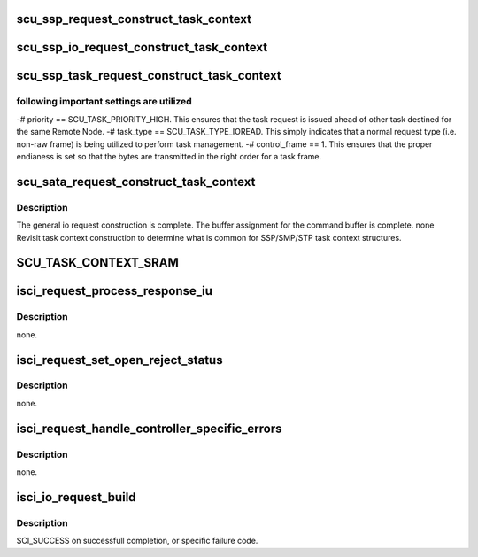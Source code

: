 .. -*- coding: utf-8; mode: rst -*-
.. src-file: drivers/scsi/isci/request.c

.. _`scu_ssp_request_construct_task_context`:

scu_ssp_request_construct_task_context
======================================

.. c:function:: void scu_ssp_request_construct_task_context(struct isci_request *ireq, struct scu_task_context *task_context)

    :param struct isci_request \*ireq:
        *undescribed*

    :param struct scu_task_context \*task_context:
        *undescribed*

.. _`scu_ssp_io_request_construct_task_context`:

scu_ssp_io_request_construct_task_context
=========================================

.. c:function:: void scu_ssp_io_request_construct_task_context(struct isci_request *ireq, enum dma_data_direction dir, u32 len)

    :param struct isci_request \*ireq:
        *undescribed*

    :param enum dma_data_direction dir:
        *undescribed*

    :param u32 len:
        *undescribed*

.. _`scu_ssp_task_request_construct_task_context`:

scu_ssp_task_request_construct_task_context
===========================================

.. c:function:: void scu_ssp_task_request_construct_task_context(struct isci_request *ireq)

    :param struct isci_request \*ireq:
        *undescribed*

.. _`scu_ssp_task_request_construct_task_context.following-important-settings-are-utilized`:

following important settings are utilized
-----------------------------------------

-# priority ==
SCU_TASK_PRIORITY_HIGH.  This ensures that the task request is issued
ahead of other task destined for the same Remote Node. -# task_type ==
SCU_TASK_TYPE_IOREAD.  This simply indicates that a normal request type
(i.e. non-raw frame) is being utilized to perform task management. -#
control_frame == 1.  This ensures that the proper endianess is set so
that the bytes are transmitted in the right order for a task frame.

.. _`scu_sata_request_construct_task_context`:

scu_sata_request_construct_task_context
=======================================

.. c:function:: void scu_sata_request_construct_task_context(struct isci_request *ireq, struct scu_task_context *task_context)

    request.  This is called from the various SATA constructors.

    :param struct isci_request \*ireq:
        *undescribed*

    :param struct scu_task_context \*task_context:
        The buffer pointer for the SCU task context which is being
        constructed.

.. _`scu_sata_request_construct_task_context.description`:

Description
-----------

The general io request construction is complete. The buffer assignment for
the command buffer is complete. none Revisit task context construction to
determine what is common for SSP/SMP/STP task context structures.

.. _`scu_task_context_sram`:

SCU_TASK_CONTEXT_SRAM
=====================

.. c:function::  SCU_TASK_CONTEXT_SRAM()

    bytes transferred when reply underruns request

.. _`isci_request_process_response_iu`:

isci_request_process_response_iu
================================

.. c:function:: void isci_request_process_response_iu(struct sas_task *task, struct ssp_response_iu *resp_iu, struct device *dev)

    This function sets the status and response iu, in the task struct, from the request object for the upper layer driver.

    :param struct sas_task \*task:
        *undescribed*

    :param struct ssp_response_iu \*resp_iu:
        This parameter points to the response iu of the completed request.

    :param struct device \*dev:
        This parameter specifies the linux device struct.

.. _`isci_request_process_response_iu.description`:

Description
-----------

none.

.. _`isci_request_set_open_reject_status`:

isci_request_set_open_reject_status
===================================

.. c:function:: void isci_request_set_open_reject_status(struct isci_request *request, struct sas_task *task, enum service_response *response_ptr, enum exec_status *status_ptr, enum sas_open_rej_reason open_rej_reason)

    This function prepares the I/O completion for OPEN_REJECT conditions.

    :param struct isci_request \*request:
        This parameter is the completed isci_request object.

    :param struct sas_task \*task:
        *undescribed*

    :param enum service_response \*response_ptr:
        This parameter specifies the service response for the I/O.

    :param enum exec_status \*status_ptr:
        This parameter specifies the exec status for the I/O.

    :param enum sas_open_rej_reason open_rej_reason:
        This parameter specifies the encoded reason for the
        abandon-class reject.

.. _`isci_request_set_open_reject_status.description`:

Description
-----------

none.

.. _`isci_request_handle_controller_specific_errors`:

isci_request_handle_controller_specific_errors
==============================================

.. c:function:: void isci_request_handle_controller_specific_errors(struct isci_remote_device *idev, struct isci_request *request, struct sas_task *task, enum service_response *response_ptr, enum exec_status *status_ptr)

    This function decodes controller-specific I/O completion error conditions.

    :param struct isci_remote_device \*idev:
        *undescribed*

    :param struct isci_request \*request:
        This parameter is the completed isci_request object.

    :param struct sas_task \*task:
        *undescribed*

    :param enum service_response \*response_ptr:
        This parameter specifies the service response for the I/O.

    :param enum exec_status \*status_ptr:
        This parameter specifies the exec status for the I/O.

.. _`isci_request_handle_controller_specific_errors.description`:

Description
-----------

none.

.. _`isci_io_request_build`:

isci_io_request_build
=====================

.. c:function:: enum sci_status isci_io_request_build(struct isci_host *ihost, struct isci_request *request, struct isci_remote_device *idev)

    This function builds the io request object.

    :param struct isci_host \*ihost:
        This parameter specifies the ISCI host object

    :param struct isci_request \*request:
        This parameter points to the isci_request object allocated in the
        request construct function.

    :param struct isci_remote_device \*idev:
        *undescribed*

.. _`isci_io_request_build.description`:

Description
-----------

SCI_SUCCESS on successfull completion, or specific failure code.

.. This file was automatic generated / don't edit.

